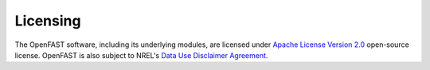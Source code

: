 .. _license:

Licensing
=========

The OpenFAST software, including its underlying modules, are licensed under `Apache
License Version 2.0 <http://www.apache.org/licenses/LICENSE-2.0>`_ open-source
license. OpenFAST is also subject to NREL's 
`Data Use Disclaimer Agreement <https://nwtc.nrel.gov/disclaimer>`_.